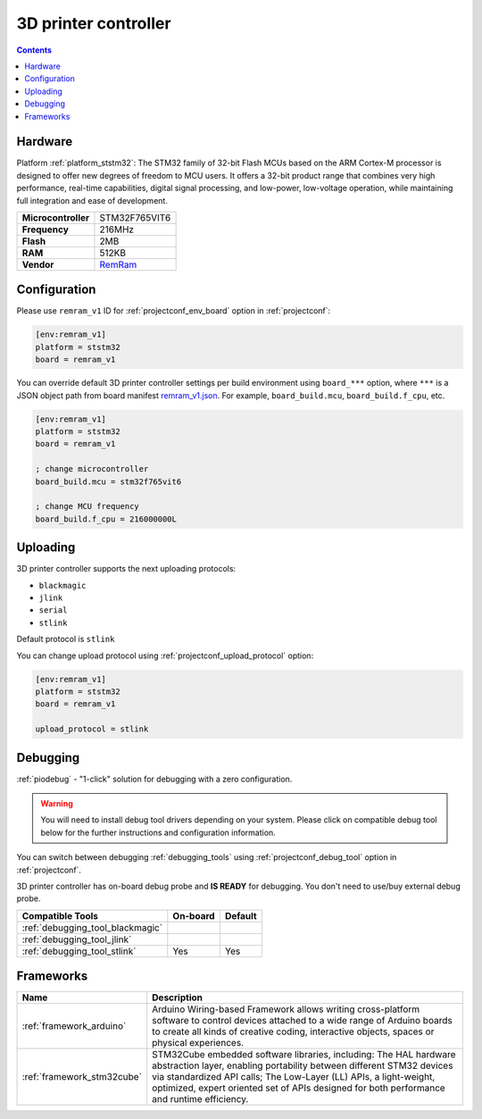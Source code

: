 ..  Copyright (c) 2014-present PlatformIO <contact@platformio.org>
    Licensed under the Apache License, Version 2.0 (the "License");
    you may not use this file except in compliance with the License.
    You may obtain a copy of the License at
       http://www.apache.org/licenses/LICENSE-2.0
    Unless required by applicable law or agreed to in writing, software
    distributed under the License is distributed on an "AS IS" BASIS,
    WITHOUT WARRANTIES OR CONDITIONS OF ANY KIND, either express or implied.
    See the License for the specific language governing permissions and
    limitations under the License.

.. _board_ststm32_remram_v1:

3D printer controller
=====================

.. contents::

Hardware
--------

Platform :ref:`platform_ststm32`: The STM32 family of 32-bit Flash MCUs based on the ARM Cortex-M processor is designed to offer new degrees of freedom to MCU users. It offers a 32-bit product range that combines very high performance, real-time capabilities, digital signal processing, and low-power, low-voltage operation, while maintaining full integration and ease of development.

.. list-table::

  * - **Microcontroller**
    - STM32F765VIT6
  * - **Frequency**
    - 216MHz
  * - **Flash**
    - 2MB
  * - **RAM**
    - 512KB
  * - **Vendor**
    - `RemRam <https://github.com/hasenbanck/remram?utm_source=platformio&utm_medium=docs>`__


Configuration
-------------

Please use ``remram_v1`` ID for :ref:`projectconf_env_board` option in :ref:`projectconf`:

.. code-block:: ini

  [env:remram_v1]
  platform = ststm32
  board = remram_v1

You can override default 3D printer controller settings per build environment using
``board_***`` option, where ``***`` is a JSON object path from
board manifest `remram_v1.json <https://github.com/platformio/platform-ststm32/blob/master/boards/remram_v1.json>`_. For example,
``board_build.mcu``, ``board_build.f_cpu``, etc.

.. code-block:: ini

  [env:remram_v1]
  platform = ststm32
  board = remram_v1

  ; change microcontroller
  board_build.mcu = stm32f765vit6

  ; change MCU frequency
  board_build.f_cpu = 216000000L


Uploading
---------
3D printer controller supports the next uploading protocols:

* ``blackmagic``
* ``jlink``
* ``serial``
* ``stlink``

Default protocol is ``stlink``

You can change upload protocol using :ref:`projectconf_upload_protocol` option:

.. code-block:: ini

  [env:remram_v1]
  platform = ststm32
  board = remram_v1

  upload_protocol = stlink

Debugging
---------

:ref:`piodebug` - "1-click" solution for debugging with a zero configuration.

.. warning::
    You will need to install debug tool drivers depending on your system.
    Please click on compatible debug tool below for the further
    instructions and configuration information.

You can switch between debugging :ref:`debugging_tools` using
:ref:`projectconf_debug_tool` option in :ref:`projectconf`.

3D printer controller has on-board debug probe and **IS READY** for debugging. You don't need to use/buy external debug probe.

.. list-table::
  :header-rows:  1

  * - Compatible Tools
    - On-board
    - Default
  * - :ref:`debugging_tool_blackmagic`
    - 
    - 
  * - :ref:`debugging_tool_jlink`
    - 
    - 
  * - :ref:`debugging_tool_stlink`
    - Yes
    - Yes

Frameworks
----------
.. list-table::
    :header-rows:  1

    * - Name
      - Description

    * - :ref:`framework_arduino`
      - Arduino Wiring-based Framework allows writing cross-platform software to control devices attached to a wide range of Arduino boards to create all kinds of creative coding, interactive objects, spaces or physical experiences.

    * - :ref:`framework_stm32cube`
      - STM32Cube embedded software libraries, including: The HAL hardware abstraction layer, enabling portability between different STM32 devices via standardized API calls; The Low-Layer (LL) APIs, a light-weight, optimized, expert oriented set of APIs designed for both performance and runtime efficiency.